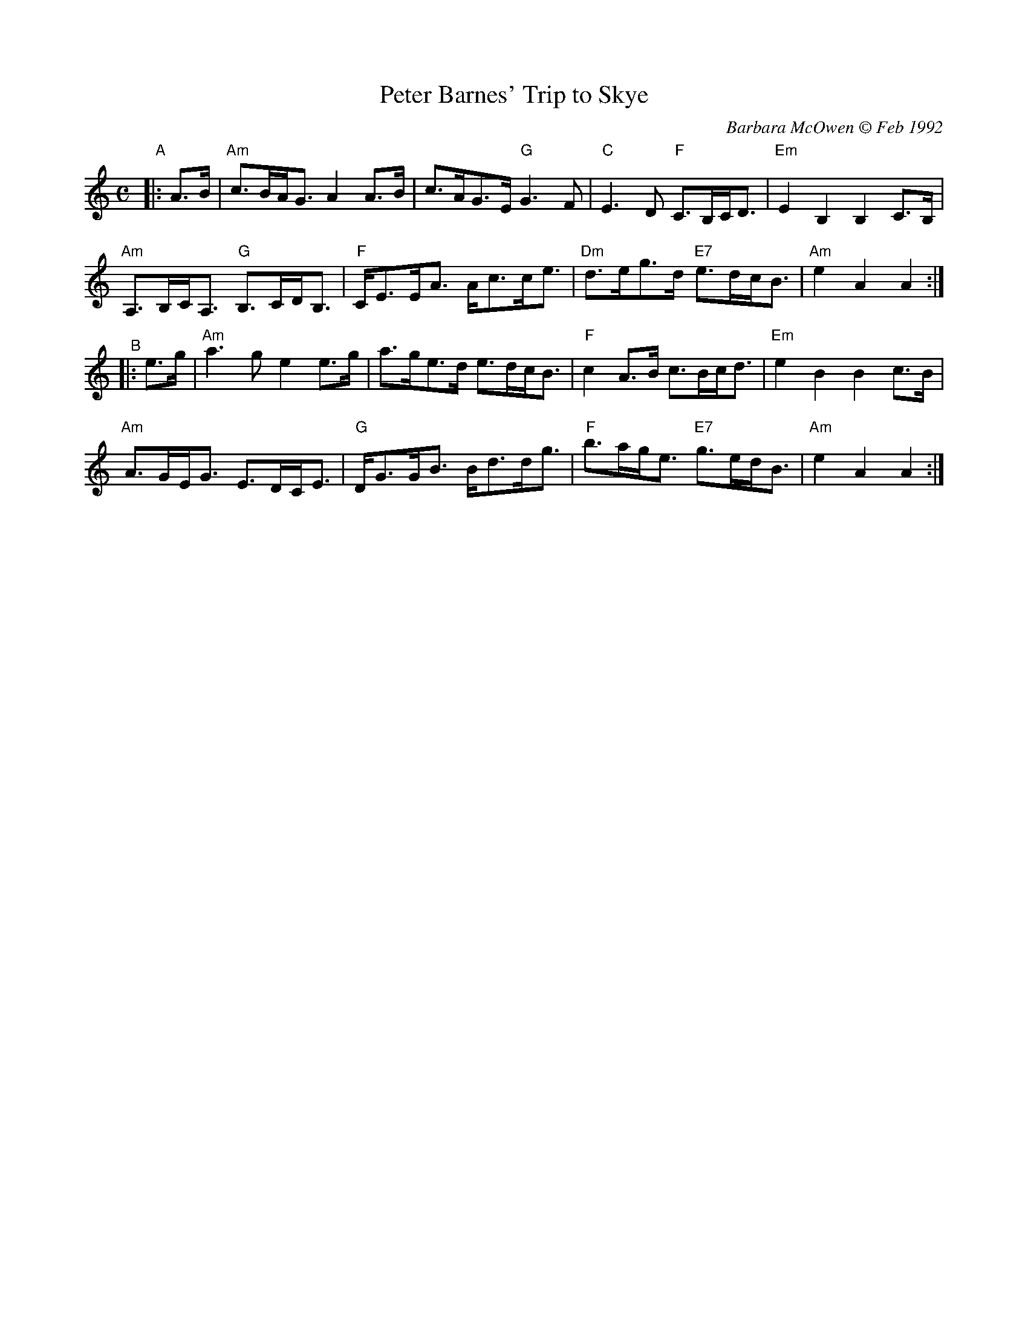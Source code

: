 X: 1
T: Peter Barnes' Trip to Skye
C: Barbara McOwen \251 Feb 1992
R: slow march, strathspey
S: BSFC 2021 Gala Celebration on Zoom 2021-6-6
Z: 2021 John Chambers <jc:trillian.mit.edu>
M: C
L: 1/8
K: Am
"A"|: A>B |\
"Am"c>BA<G A2A>B | c>AG>E "G"G3F | "C"E3D "F"C>B,C<D | "Em"E2B,2 B,2C>B, |
"Am"A,>B,C<A, "G"B,>CD<B, | "F"C<EE<A A<cc<e | "Dm"d>eg>d "E7"e>dc<B | "Am"e2A2 A2 :|
"^B"|: e>g |\
"Am"a3g e2e>g | a>ge>d e>dc<B | "F"c2A>B c>Bc<d | "Em"e2B2 B2c>B |
"Am"A>GE<G E>DC<E | "G"D<GG<B B<dd<g | "F"b>ag<e "E7"g>ed<B | "Am"e2A2 A2 :|
